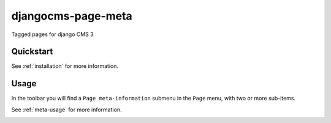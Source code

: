 ===================
djangocms-page-meta
===================

.. image:: https://badge.fury.io/py/djangocms-page-meta.png
    :target: http://badge.fury.io/py/djangocms-page-meta
    
.. image:: https://travis-ci.org/nephila/djangocms-page-meta.png?branch=master
        :target: https://travis-ci.org/nephila/djangocms-page-meta

.. image:: https://pypip.in/d/djangocms-page-meta/badge.png
        :target: https://crate.io/packages/djangocms-page-meta?version=latest

.. image:: https://coveralls.io/repos/nephila/djangocms-page-meta/badge.png?branch=master
        :target: https://coveralls.io/r/nephila/djangocms-page-meta?branch=master


Tagged pages for django CMS 3


Quickstart
----------

See :ref:`installation` for more information.


Usage
-----

In the toolbar you will find a ``Page meta-information`` submenu in the
``Page`` menu, with two or more sub-items.

See :ref:`meta-usage` for more information.

.. image:: https://d2weczhvl823v0.cloudfront.net/nephila/djangocms-page-meta/trend.png
   :alt: Bitdeli badge
   :target: https://bitdeli.com/free

